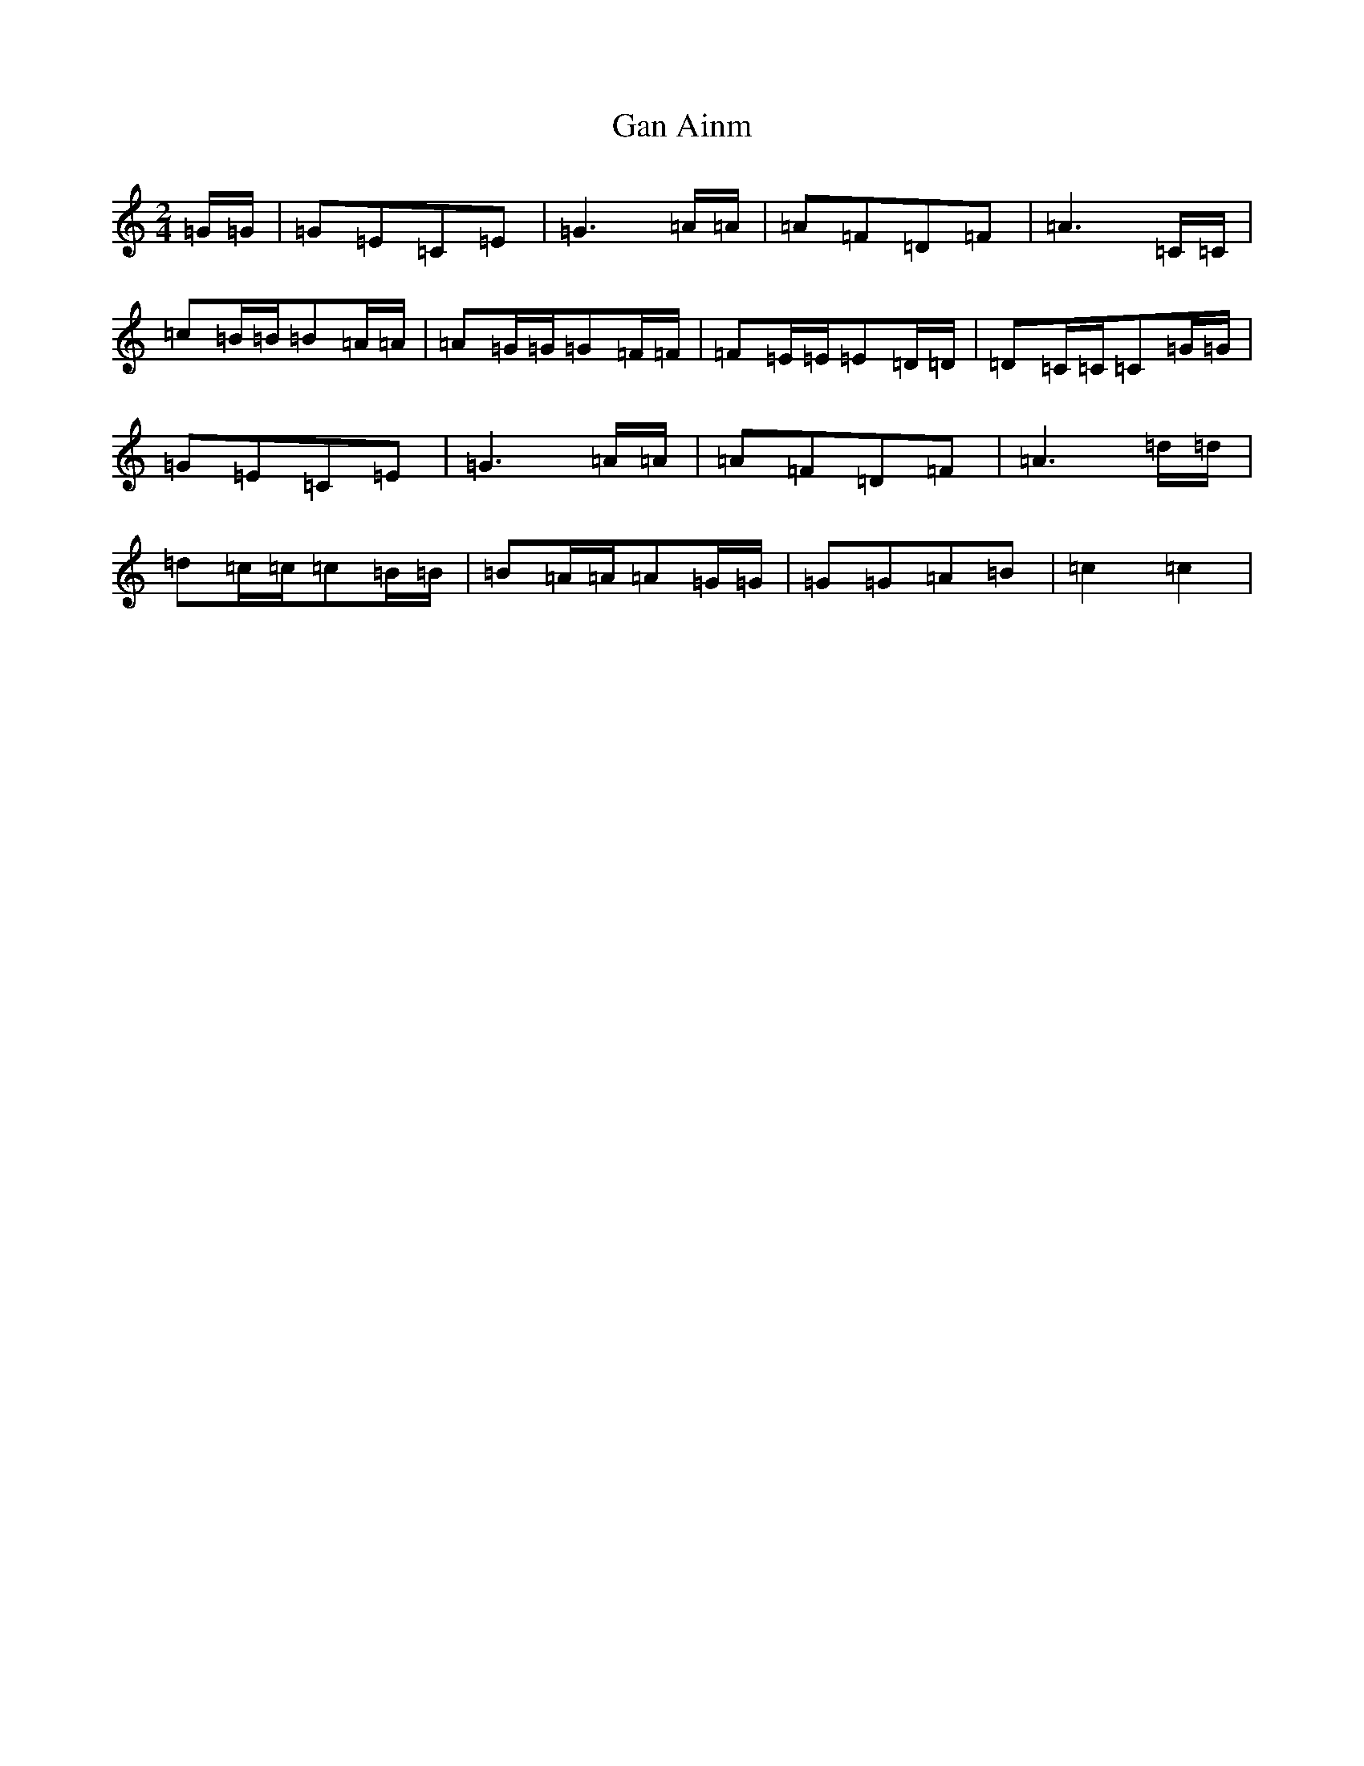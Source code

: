 X: 7535
T: Gan Ainm
S: https://thesession.org/tunes/3910#setting3910
R: polka
M:2/4
L:1/8
K: C Major
=G/2=G/2|=G=E=C=E|=G3=A/2=A/2|=A=F=D=F|=A3=C/2=C/2|=c=B/2=B/2=B=A/2=A/2|=A=G/2=G/2=G=F/2=F/2|=F=E/2=E/2=E=D/2=D/2|=D=C/2=C/2=C=G/2=G/2|=G=E=C=E|=G3=A/2=A/2|=A=F=D=F|=A3=d/2=d/2|=d=c/2=c/2=c=B/2=B/2|=B=A/2=A/2=A=G/2=G/2|=G=G=A=B|=c2=c2|